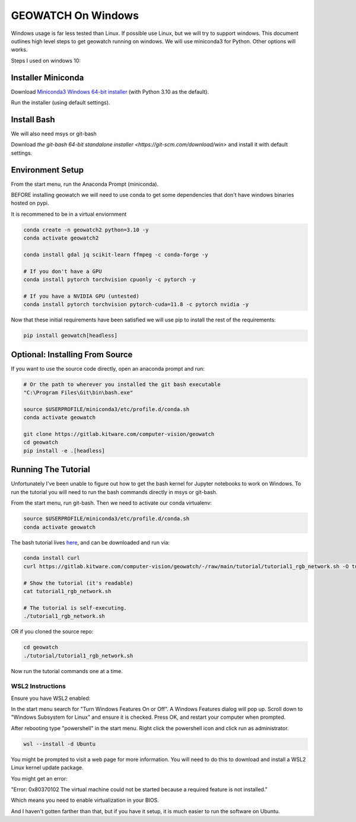 GEOWATCH On Windows
===================

Windows usage is far less tested than Linux. If possible use Linux, but we will
try to support windows.  This document outlines high level steps to get
geowatch running on windows.  We will use miniconda3 for Python. Other options
will works.

Steps I used on windows 10:


Installer Miniconda
~~~~~~~~~~~~~~~~~~~

Download `Miniconda3 Windows 64-bit installer <https://docs.conda.io/en/latest/miniconda.html>`_ (with Python 3.10 as the default).

Run the installer (using default settings).


Install Bash
~~~~~~~~~~~~

We will also need msys or git-bash

Download `the git-bash 64-bit standalone installer <https://git-scm.com/download/win>` and install it with default settings.


Environment Setup
~~~~~~~~~~~~~~~~~

From the start menu, run the Anaconda Prompt (miniconda).

BEFORE installing geowatch we will need to use conda to get some dependencies
that don't have windows binaries hosted on pypi.

It is recommened to be in a virtual enviornment

.. code:: bash

   conda create -n geowatch2 python=3.10 -y
   conda activate geowatch2

   conda install gdal jq scikit-learn ffmpeg -c conda-forge -y

   # If you don't have a GPU
   conda install pytorch torchvision cpuonly -c pytorch -y

   # If you have a NVIDIA GPU (untested)
   conda install pytorch torchvision pytorch-cuda=11.8 -c pytorch nvidia -y


.. .. pip install msvc-runtime


Now that these initial requirements have been satisfied we will use pip to
install the rest of the requirements:

.. code:: bash

   pip install geowatch[headless]


Optional: Installing From Source
~~~~~~~~~~~~~~~~~~~~~~~~~~~~~~~~

If you want to use the source code directly, open an anaconda prompt and run:

.. code:: bash

    # Or the path to wherever you installed the git bash executable
    "C:\Program Files\Git\bin\bash.exe"

    source $USERPROFILE/miniconda3/etc/profile.d/conda.sh
    conda activate geowatch

    git clone https://gitlab.kitware.com/computer-vision/geowatch
    cd geowatch
    pip install -e .[headless]

Running The Tutorial
~~~~~~~~~~~~~~~~~~~~

Unfortunately I've been unable to figure out how to get the bash kernel for
Jupyter notebooks to work on Windows. To run the tutorial you will need to run
the bash commands directly in msys or git-bash.

From the start menu, run git-bash. Then we need to activate our conda virtualenv:


.. code:: bash

    source $USERPROFILE/miniconda3/etc/profile.d/conda.sh
    conda activate geowatch


The bash tutorial lives `here
<https://gitlab.kitware.com/computer-vision/geowatch/-/blob/main/tutorial/tutorial1_rgb_network.sh>`_,
and can be downloaded and run via:

.. code:: bash

    conda install curl
    curl https://gitlab.kitware.com/computer-vision/geowatch/-/raw/main/tutorial/tutorial1_rgb_network.sh -O tutorial1_rgb_network.sh

    # Show the tutorial (it's readable)
    cat tutorial1_rgb_network.sh

    # The tutorial is self-executing.
    ./tutorial1_rgb_network.sh


OR if you cloned the source repo:

.. code:: bash

    cd geowatch
    ./tutorial/tutorial1_rgb_network.sh


Now run the tutorial commands one at a time.



WSL2 Instructions
-----------------

Ensure you have WSL2 enabled:

In the start menu search for "Turn Windows Features On or Off". A Windows
Features dialog will pop up. Scroll down to "Windows Subsystem for Linux" and
ensure it is checked. Press OK, and restart your computer when prompted.

After rebooting type "powershell" in the start menu. Right click the powershell
icon and click run as administrator.

.. code:: bash


    wsl --install -d Ubuntu


You might be prompted to visit a web page for more information. You will need
to do this to download and install a WSL2 Linux kernel update package.


You might get an error:

"Error: 0x80370102 The virtual machine could not be started because a required feature is not installed."

Which means you need to enable virtualization in your BIOS.

And I haven't gotten farther than that, but if you have it setup, it is much
easier to run the software on Ubuntu.
